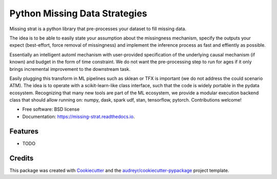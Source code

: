 ==============================
Python Missing Data Strategies
==============================


.. image:: https://img.shields.io/pypi/v/missing_strat.svg
        :target: https://pypi.python.org/pypi/missing_strat

.. image:: https://img.shields.io/travis/tritas/missing_strat.svg
        :target: https://travis-ci.org/tritas/missing_strat

.. image:: https://readthedocs.org/projects/missing-strat/badge/?version=latest
        :target: https://missing-strat.readthedocs.io/en/latest/?badge=latest
        :alt: Documentation Status


.. image:: https://pyup.io/repos/github/tritas/missing_strat/shield.svg
     :target: https://pyup.io/repos/github/tritas/missing_strat/
     :alt: Updates



Missing strat is a python library that pre-processes your dataset to fill missing data.

The idea is to be able to easily state your assumption about the missingness mechanism,
specify the outputs your expect (best-effort, force removal of missingness) and implement
the inference process as fast and effiently as possible.

Essentially an intelligent automl mechanism with user-provided specification of the
underlying causal mechanism (if known) and budget in the form of time constraint. We do
not want the pre-processing step to run for ages if it only brings incremental
improvement to the downstream task.

Easily plugging this transform in ML pipelines such as sklean or TFX is important (we do
not address the could scenario ATM). The idea is to operate with a scikit-learn-like
class interface, such that the code is widely portable in the pydata ecosystem.
Recognizing that many new tools are part of the ML ecosystem, we provide a modular
execution backend class that should allow running on: numpy, dask, spark udf, stan,
tensorflow, pytorch. Contributions welcome!


* Free software: BSD license
* Documentation: https://missing-strat.readthedocs.io.


Features
--------

* TODO

Credits
-------

This package was created with Cookiecutter_ and the `audreyr/cookiecutter-pypackage`_ project template.

.. _Cookiecutter: https://github.com/audreyr/cookiecutter
.. _`audreyr/cookiecutter-pypackage`: https://github.com/audreyr/cookiecutter-pypackage
